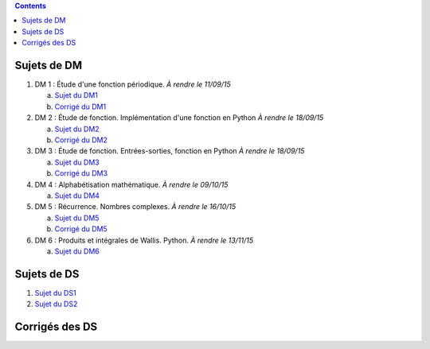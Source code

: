 .. title: Sujets de DM/DS
.. slug: sujets-de-dmds
.. date: 2015-08-20 19:20:34 UTC+02:00
.. tags: 
.. category: 
.. link: 
.. description: 
.. type: text

.. class:: alert alert-info pull-right

.. contents::

Sujets de DM
==============


#. DM 1 :  Étude d'une fonction périodique. *À rendre le 11/09/15*

   a. `Sujet du DM1 <https://github.com/yaspat/Biwane15-16/raw/master/DM/DM01/DM1.pdf>`_
   b. `Corrigé du DM1  <https://github.com/yaspat/Biwane15-16/raw/master/DM/DM01/DM1-Correc.pdf>`_


#. DM 2 : Étude de fonction. Implémentation d'une fonction en Python *À rendre le 18/09/15*

   a. `Sujet  du DM2 <https://github.com/yaspat/Biwane15-16/raw/master/DM/DM02/DM2.pdf>`_
   b. `Corrigé du DM2 <https://github.com/yaspat/Biwane15-16/raw/master/DM/DM02/DM02-Correction.pdf>`_

#. DM 3 : Étude de fonction.  Entrées-sorties, fonction en Python *À rendre le 18/09/15*

   a. `Sujet  du DM3 <https://github.com/yaspat/Biwane15-16/raw/master/DM/DM03/DM03.pdf>`_
   b. `Corrigé du DM3 <https://github.com/yaspat/Biwane15-16/raw/master/DM/DM03/DM03-Corrige.pdf>`_

#. DM 4 : Alphabétisation mathématique. *À rendre le 09/10/15*



   a. `Sujet  du DM4 <https://github.com/yaspat/Biwane15-16/raw/master/DM/DM04/DM04.pdf>`_

#. DM 5 : Récurrence. Nombres complexes. *À rendre le 16/10/15*


   a. `Sujet  du DM5 <https://github.com/yaspat/Biwane15-16/raw/master/DM/DM05/DM05.pdf>`_

   b. `Corrigé  du DM5 <https://github.com/yaspat/Biwane15-16/raw/master/DM/DM05/Corrige-DM05.pdf>`_


#. DM 6 : Produits et intégrales de Wallis. Python.  *À rendre le 13/11/15*


   a. `Sujet  du DM6 <https://github.com/yaspat/Biwane15-16/raw/master/DM/DM06/DM06.pdf>`_

Sujets de DS
============

1. `Sujet du DS1 <https://github.com/yaspat/Biwane15-16/raw/master/DS/DS01bis/DS01.pdf>`_
2. `Sujet du DS2 <https://github.com/yaspat/Biwane15-16/raw/master/DS/DS02/DS02.pdf>`_

Corrigés des DS
===============






.. _github: https:/github.com/yaspat/Biwane15-16/raw/master/
